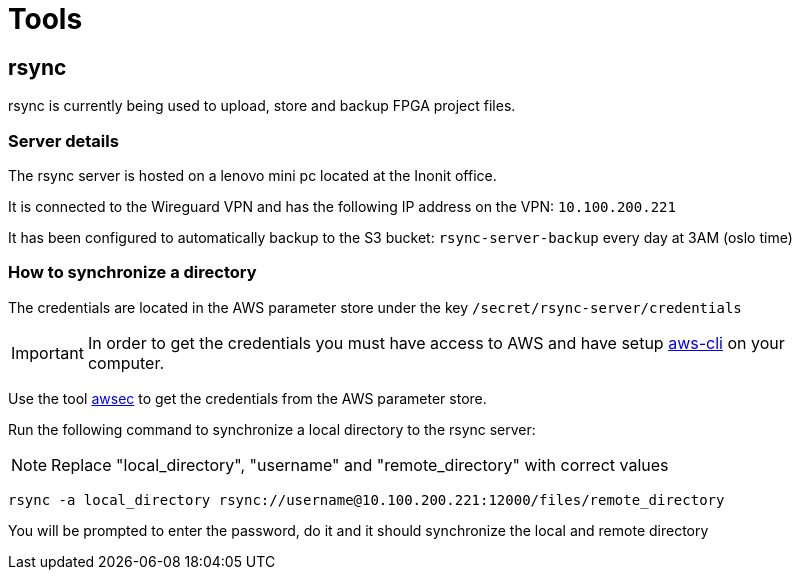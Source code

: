 = Tools

== rsync

rsync is currently being used to upload, store and backup FPGA project files.

=== Server details

The rsync server is hosted on a lenovo mini pc located at the Inonit office.

It is connected to the Wireguard VPN and has the following IP address on the VPN: `10.100.200.221`

It has been configured to automatically backup to the S3 bucket: `rsync-server-backup` every day at 3AM (oslo time)

=== How to synchronize a directory

The credentials are located in the AWS parameter store under the key `/secret/rsync-server/credentials`

IMPORTANT: In order to get the credentials you must have access to AWS and have setup https://docs.aws.amazon.com/cli/latest/userguide/cli-chap-getting-started.html[aws-cli] on your computer.

Use the tool https://github.com/grimdork/awsec[awsec] to get the credentials from the AWS parameter store.

Run the following command to synchronize a local directory to the rsync server:

NOTE: Replace "local_directory", "username" and "remote_directory" with correct values

[source,bash]
----
rsync -a local_directory rsync://username@10.100.200.221:12000/files/remote_directory
----

You will be prompted to enter the password, do it and it should synchronize the local and remote directory

